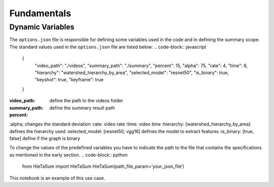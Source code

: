 .. __fundamentals:


Fundamentals
============

Dynamic Variables
------------------

The ``options.json`` file is responsible for defining some variables used in the code and in defining the summary scope. 
The standard values used in the ``options.json`` file are listed below: 
.. code-block:: javascript 
    {
        "video_path": "./videos",
        "summary_path": "./summary",
        "percent": 15,
        "alpha": 75,
        "rate": 4,
        "time": 8,
        "hierarchy": "watershed_hierarchy_by_area",
        "selected_model": "resnet50",
        "is_binary": true,
        "keyshot": true, 
        "keyframe": true
    }
:video_path: define the path to the videos folder
:summary_path: define the summary result path 
:percent:
:alpha; changes the standard deviation
:rate: video rate
:time: video time 
:hierarchy: [watershed_hierarchy_by_area] defines the hierarchy used
:selected_model: [resnet50, vgg16] defines the model to extract features
:is_binary: [true, false] define if the graph is binary 

To change the values of the predefined variables you have to indicate the path to the file that contains the specifications as mentioned in the early section.
.. code-block:: python
  from HieTaSum import HieTaSum
  HieTaSum(path_file_param=’your_json_file’)
	
This notebook is an example of this use case. 


